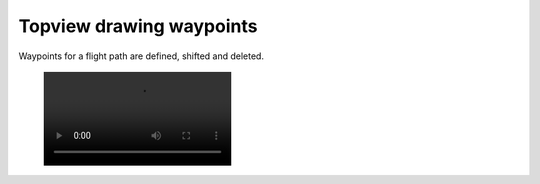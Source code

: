 Topview drawing waypoints
--------------------------

Waypoints for a flight path are defined, shifted and deleted.

 .. image:: /videos/mp4/tutorial_waypoints.mp4

